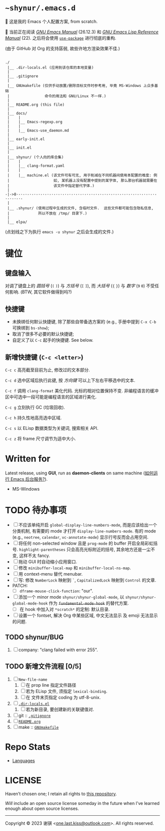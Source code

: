 # ~shynur/.emacs.d/README.org

#+author: 谢骐 (Shynur)

* =~shynur/.emacs.d=

[[https://raw.githubusercontent.com/shynur/shynur/main/Pictures/Emacs/2023-6-17.png]]

🥰 这是我的 Emacs 个人配置方案, from scratch.

🔬 当前正在阅读 /[[https://gnu.org/s/emacs/manual/html_node/emacs][GNU Emacs Manual]]/ (26.12.3) 和 /[[https://gnu.org/s/emacs/manual/html_node/elisp][GNU Emacs Lisp Reference Manual]]/ (22).
之后将会使用 [[https://github.com/jwiegley/use-package][=use-package=]] 进行彻底的重构.

(由于 GitHub 对 Org 的支持孱弱, 故些许地方渲染效果不佳.)

** <<目录结构>>

#+begin_example
./
 |__ .dir-locals.el (应用到该仓库的本地变量)
 |
 |__ .gitignore
 |
 |__ GNUmakefile (仅供手动放置/删除目标文件时参考用, 毕竟 MS-Windows 上众多基础
 |                命令的用法和 GNU/Linux 不一样.)
 |
 |__ README.org (this file)
 |
 |__ docs/
 |    |
 |    |__ Emacs-regexp.org
 |    |
 |    |__ Emacs-use_daemon.md
 |
 |__ early-init.el
 |
 |__ init.el
 |
 |__ shynur/ (个人向的库合集)
 |    |
 |    |__ clang-format.yaml
 |    |
 |    |__ machine.el (该文件可有可无, 用于削减在不同机器间使用本配置的难度: 例
 |                    如, 某机器上没有配置中提到的某字体, 那么那台机器就需要在
 |                    该文件中指定替代字体.)
 |
-|->8·-·-·-·-·-·-·-·-·-·-·-·-·-·-·-·-·-·-·-·-·-·-·-·-·-·-·-·-·-·-·-·-·-·-·-·-
 |
 |__ .shynur/ (使用过程中生成的文件, 含临时文件.  这些文件都可能包含隐私信息,
 |             所以不放在 /tmp/ 目录下.)
 |
 |__ elpa/
#+end_example

(点划线之下为执行 ~emacs -u shynur~ 之后会生成的文件.)

* 键位
** 键盘输入

对调了键盘上的 /圆括号/ (=(= =)=) 与 /方括号/ (=[= =]=), 而 /大括号/ (={= =}=) 与 /数字/ (=9= =0=) 不受任何影响.
(BTW, 其它软件做得到吗?)

** 快捷键

- 未换绑任何默认快捷键, 除了那些自带备选方案的 (e.g., 手册中提到 =C-x C-b= 可换绑到 ~bs-show~);
- 取消了很多不必要的默认快捷键;
- 自定义了以 =C-c= 起手的快捷键.
  See below.

** 新增快捷键 (=C-c <letter>=)

=C-c c=
高亮截至目前为止, 修改过的文本部分.

=C-c d=
选中区域后执行此键, 按 /方向键/ 可以上下左右平移选中的文本.

=C-c f=
调用 ~clang-format~ 美化代码.
光标的相对位置保持不变.
非编程语言的缓冲区中可选中一段可能是编程语言的区域进行美化.

=C-c g=
立刻执行 GC (垃圾回收).

=C-c h=
持久性地高亮选中区域.

=C-c s=
以 ELisp 数据类型为关键词, 搜索相关 API.

=C-c z=
将 frame 尺寸调节为适中大小.

* Written for

Latest release, using *GUI*, run as *daemon-clients* on same machine ([[file:./docs/Emacs-use_daemon.md][如何运行 Emacs 后台服务?]]).

- MS-Windows

* TODO 待办事项

- [ ] 不应该单纯开启 ~global-display-line-numbers-mode~, 而是应该给出一个分类机制, 有需要的 mode 才打开 ~display-line-numbers-mode~.
  有的 mode (e.g., ~neotree~, ~calendar~, ~vc-annotate-mode~) 显示行号反而会占用空间.
- [ ] 将任何 non-selected window 且是 ~prog-mode~ 的 buffer 开启全局彩虹括号.
  ~highlight-parentheses~ 只会高亮光标附近的括号, 其余地方还是一尘不变, 这样不太 fancy.
- [ ] 拖动 GUI 时自动缩小应用窗口.
- [ ] 修改 ~minibuffer-local-map~ 和 ~minibuffer-local-ns-map~.
- [ ] 用 context-menu 替代 menubar.
- [ ] 写: 修改 =NumberLock= 映射到 =`=, =CapitalizedLock= 映射到 =Control= 的文章.
- PATCH:
  - [ ] ~dframe-mouse-click-function~: "our".
- [ ] 添加一个 minor mode ~shynur/shynur-global-mode~, 以 ~shynur/shynur-global-mode-hook~ 作为 +~fundamental-mode-hook~+ 的替代方案.
  - [ ] 在 hook 中加入对 =*scratch*= 的定制: 默认目录.
- [ ] 设置一个 fontset, 解决 Org 中某些区域, 中文无法显示 及 emoji 无法显示的问题.

** TODO shynur/BUG
1. [ ] company: "clang failed with error 255".

** TODO 新增文件流程 [0/5]
1. [ ] =New-file-name=
   1. [ ] 在 prop line 指定文件路径
   2. [ ] 若为 ELisp 文件, 须指定 ~lexical-binding~.
   3. [ ] 在 文件末页指定 coding 为 utf-8-unix.
2. [ ] [[file:./.dir-locals.el][=.dir-locals.el=]]
   1. [ ] 若为新目录, 要创建新的关联键值对.
3. [ ] git :: [[file:./.gitignore][=.gitignore=]]
4. [ ] [[目录结构][=README.org=]]
5. [ ] make :: [[file:./GNUmakefile][=GNUmakefile=]]

* Repo Stats

- [[https://api.codetabs.com/v1/loc/?github=shynur/.emacs.d&branch=main][Languages]]

* LICENSE

Haven’t chosen one; I retain all rights to [[file:./][this repository]].

/Will/ include an open source license someday in the future when I’ve learned enough about open source licenses.

-----

Copyright © 2023 谢骐 <[[mailto:one.last.kiss@outlook.com][one.last.kiss@outlook.com]]>.  All rights reserved.

# Local Variables:
# coding: utf-8-unix
# End:
